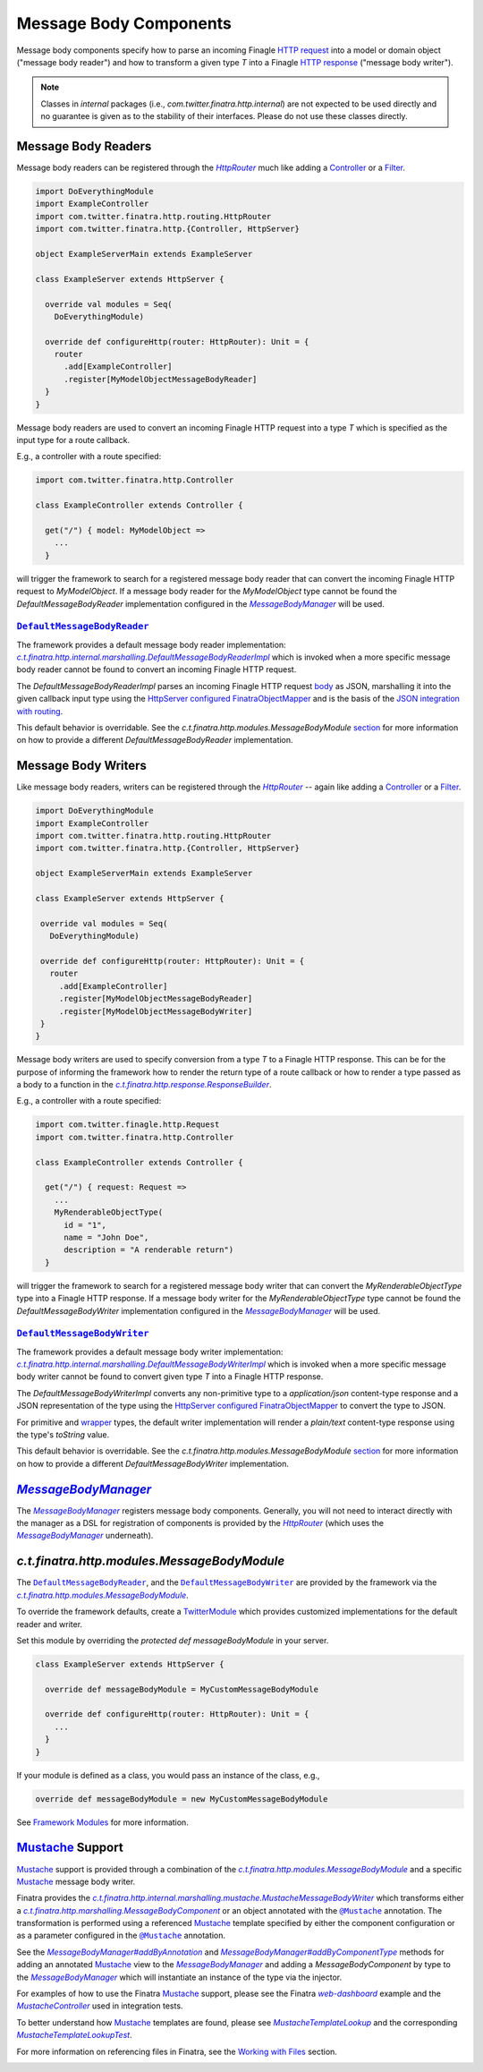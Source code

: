.. _http_message_body:

Message Body Components
=======================

Message body components specify how to parse an incoming Finagle
`HTTP request <https://github.com/twitter/finagle/blob/develop/finagle-base-http/src/main/scala/com/twitter/finagle/http/Request.scala>`__
into a model or domain object ("message body reader") and how to transform a given  type `T` into a
Finagle `HTTP response <https://github.com/twitter/finagle/blob/develop/finagle-base-http/src/main/scala/com/twitter/finagle/http/Response.scala>`__
("message body writer").

.. note:: Classes in *internal* packages (i.e., `com.twitter.finatra.http.internal`) are not expected to be used directly and no guarantee is
          given as to the stability of their interfaces. Please do not use these classes directly.

Message Body Readers
--------------------

Message body readers can be registered through the |HttpRouter|_ much like adding a
`Controller <controllers.html>`__ or a `Filter <filters.html>`__.

.. code:: scala

    import DoEverythingModule
    import ExampleController
    import com.twitter.finatra.http.routing.HttpRouter
    import com.twitter.finatra.http.{Controller, HttpServer}

    object ExampleServerMain extends ExampleServer

    class ExampleServer extends HttpServer {

      override val modules = Seq(
        DoEverythingModule)

      override def configureHttp(router: HttpRouter): Unit = {
        router
          .add[ExampleController]
          .register[MyModelObjectMessageBodyReader]
      }
    }

Message body readers are used to convert an incoming Finagle HTTP request into a type `T` which is
specified as the input type for a route callback.

E.g., a controller with a route specified:

.. code:: scala

    import com.twitter.finatra.http.Controller

    class ExampleController extends Controller {

      get("/") { model: MyModelObject =>
        ...
      }

will trigger the framework to search for a registered message body reader that can convert the incoming
Finagle HTTP request to `MyModelObject`. If a message body reader for the `MyModelObject` type
cannot be found the `DefaultMessageBodyReader` implementation configured in the |MessageBodyManager|_
will be used.

|DefaultMessageBodyReader|_
~~~~~~~~~~~~~~~~~~~~~~~~~~~

The framework provides a default message body reader implementation: |c.t.finatra.http.internal.marshalling.DefaultMessageBodyReaderImpl|_
which is invoked when a more specific message body reader cannot be found to convert an incoming
Finagle HTTP request.

The `DefaultMessageBodyReaderImpl` parses an incoming Finagle HTTP request
`body <https://github.com/twitter/finagle/blob/f61b6f99c7d108b458d5adcb9891ff6ddda7f125/finagle-base-http/src/main/scala/com/twitter/finagle/http/Message.scala#L440>`__
as JSON, marshalling it into the given callback input type using the `HttpServer <https://github.com/twitter/finatra/blob/712edf91c0361fd9907deaef06e0bd61384f6a7e/http/src/main/scala/com/twitter/finatra/http/HttpServer.scala#L81>`__
`configured <../json/index.html#configuration>`__ `FinatraObjectMapper <https://github.com/twitter/finatra/blob/develop/jackson/src/main/scala/com/twitter/finatra/json/FinatraObjectMapper.scala>`__
and is the basis of the `JSON integration with routing <../json/routing.html>`_.

This default behavior is overridable. See the `c.t.finatra.http.modules.MessageBodyModule` 
`section <#c-t-finatra-http-modules-messagebodymodule>`__ for more information on how to 
provide a different `DefaultMessageBodyReader` implementation.

Message Body Writers
--------------------

Like message body readers, writers can be registered through the |HttpRouter|_ -- again like adding
a `Controller <controllers.html>`__ or a `Filter <filters.html>`__.

.. code:: scala

    import DoEverythingModule
    import ExampleController
    import com.twitter.finatra.http.routing.HttpRouter
    import com.twitter.finatra.http.{Controller, HttpServer}

    object ExampleServerMain extends ExampleServer

    class ExampleServer extends HttpServer {

     override val modules = Seq(
       DoEverythingModule)

     override def configureHttp(router: HttpRouter): Unit = {
       router
         .add[ExampleController]
         .register[MyModelObjectMessageBodyReader]
         .register[MyModelObjectMessageBodyWriter]
     }
    }

Message body writers are used to specify conversion from a type `T` to a Finagle HTTP response. This
can be for the purpose of informing the framework how to render the return type of a route callback
or how to render a type passed as a body to a function in the |c.t.finatra.http.response.ResponseBuilder|_.

E.g., a controller with a route specified:

.. code:: scala

    import com.twitter.finagle.http.Request
    import com.twitter.finatra.http.Controller

    class ExampleController extends Controller {

      get("/") { request: Request =>
        ...
        MyRenderableObjectType(
          id = "1",
          name = "John Doe",
          description = "A renderable return")
      }

will trigger the framework to search for a registered message body writer that can convert the
`MyRenderableObjectType` type into a Finagle HTTP response. If a message body writer for the
`MyRenderableObjectType` type cannot be found the `DefaultMessageBodyWriter` implementation
configured in the |MessageBodyManager|_ will be used.

|DefaultMessageBodyWriter|_
~~~~~~~~~~~~~~~~~~~~~~~~~~~

The framework provides a default message body writer implementation: |c.t.finatra.http.internal.marshalling.DefaultMessageBodyWriterImpl|_
which is invoked when a more specific message body writer cannot be found to convert given type `T`
into a Finagle HTTP response.

The `DefaultMessageBodyWriterImpl` converts any non-primitive type to a `application/json` content-type
response and a JSON representation of the type using the `HttpServer <https://github.com/twitter/finatra/blob/712edf91c0361fd9907deaef06e0bd61384f6a7e/http/src/main/scala/com/twitter/finatra/http/HttpServer.scala#L81>`__ 
`configured <../json/index.html#configuration>`__ `FinatraObjectMapper <https://github.com/twitter/finatra/blob/develop/jackson/src/main/scala/com/twitter/finatra/json/FinatraObjectMapper.scala>`__
to convert the type to JSON.

For primitive and `wrapper <https://commons.apache.org/proper/commons-lang/javadocs/api-2.6/org/apache/commons/lang/ClassUtils.html#wrapperToPrimitive(java.lang.Class)>`__
types, the default writer implementation will render a `plain/text` content-type response using the
type's `toString` value.

This default behavior is overridable. See the `c.t.finatra.http.modules.MessageBodyModule` 
`section <#c-t-finatra-http-modules-messagebodymodule>`__ for more information on how to 
provide a different `DefaultMessageBodyWriter` implementation.

|MessageBodyManager|_
---------------------

The |MessageBodyManager|_ registers message body components. Generally, you will not need to interact
directly with the manager as a DSL for registration of components is provided by the |HttpRouter|_
(which uses the |MessageBodyManager|_ underneath).

`c.t.finatra.http.modules.MessageBodyModule`
--------------------------------------------

The |DefaultMessageBodyReader|_, and the |DefaultMessageBodyWriter|_ are provided by the framework
via the |c.t.finatra.http.modules.MessageBodyModule|_.

To override the framework defaults, create a `TwitterModule <../getting-started/modules.html>`__
which provides customized implementations for the default reader and writer.

Set this module by overriding the `protected def messageBodyModule` in your server.

.. code:: scala

    class ExampleServer extends HttpServer {

      override def messageBodyModule = MyCustomMessageBodyModule

      override def configureHttp(router: HttpRouter): Unit = {
        ...
      }
    }


If your module is defined as a class, you would pass an instance of the
class, e.g.,

.. code:: scala

    override def messageBodyModule = new MyCustomMessageBodyModule

See `Framework Modules <server.html#framework-modules>`__ for more information.

`Mustache <https://mustache.github.io/>`__ Support 
--------------------------------------------------

`Mustache <https://mustache.github.io/>`__ support is provided through a combination of the
|c.t.finatra.http.modules.MessageBodyModule|_ and a specific `Mustache <https://mustache.github.io/>`__
message body writer.

Finatra provides the |c.t.finatra.http.internal.marshalling.mustache.MustacheMessageBodyWriter|_ which
transforms either a |c.t.finatra.http.marshalling.MessageBodyComponent|_ or an object annotated with
the |@Mustache|_ annotation. The transformation is performed using a referenced
`Mustache <https://mustache.github.io/>`__ template specified by either the component configuration
or as a parameter configured in the |@Mustache|_ annotation.

See the |MessageBodyManager#addByAnnotation|_ and |MessageBodyManager#addByComponentType|_ methods
for  adding an annotated `Mustache <https://mustache.github.io/>`__ view to the |MessageBodyManager|_
and adding a `MessageBodyComponent` by type to the |MessageBodyManager|_ which will instantiate an
instance of the type via the injector.

For examples of how to use the Finatra `Mustache <https://mustache.github.io/>`__ support, please
see the Finatra |web-dashboard|_ example and the |MustacheController|_ used in integration tests.

To better understand how `Mustache <https://mustache.github.io/>`__ templates are found, please see
|MustacheTemplateLookup|_ and the corresponding |MustacheTemplateLookupTest|_. 

For more information on referencing files in Finatra, see the 
`Working with Files <../files/index.html>`__ section.

.. |HttpRouter| replace:: `HttpRouter`
.. _HttpRouter: https://github.com/twitter/finatra/blob/develop/http/src/main/scala/com/twitter/finatra/http/routing/HttpRouter.scala

.. |DefaultMessageBodyReader| replace:: ``DefaultMessageBodyReader``
.. _DefaultMessageBodyReader: https://github.com/twitter/finatra/blob/develop/http/src/main/scala/com/twitter/finatra/http/marshalling/DefaultMessageBodyReader.scala

.. |c.t.finatra.http.internal.marshalling.DefaultMessageBodyReaderImpl| replace:: `c.t.finatra.http.internal.marshalling.DefaultMessageBodyReaderImpl`
.. _c.t.finatra.http.internal.marshalling.DefaultMessageBodyReaderImpl: https://github.com/twitter/finatra/blob/develop/http/src/main/scala/com/twitter/finatra/http/internal/marshalling/DefaultMessageBodyReaderImpl.scala

.. |DefaultMessageBodyWriter| replace:: ``DefaultMessageBodyWriter``
.. _DefaultMessageBodyWriter: https://github.com/twitter/finatra/blob/develop/http/src/main/scala/com/twitter/finatra/http/marshalling/DefaultMessageBodyWriter.scala

.. |c.t.finatra.http.internal.marshalling.DefaultMessageBodyWriterImpl| replace:: `c.t.finatra.http.internal.marshalling.DefaultMessageBodyWriterImpl`
.. _c.t.finatra.http.internal.marshalling.DefaultMessageBodyWriterImpl: https://github.com/twitter/finatra/blob/develop/http/src/main/scala/com/twitter/finatra/http/internal/marshalling/DefaultMessageBodyWriterImpl.scala

.. |c.t.finatra.http.response.ResponseBuilder| replace:: `c.t.finatra.http.response.ResponseBuilder`
.. _c.t.finatra.http.response.ResponseBuilder: https://github.com/twitter/finatra/blob/develop/http/src/main/scala/com/twitter/finatra/http/response/ResponseBuilder.scala

.. |MessageBodyManager| replace:: `MessageBodyManager`
.. _MessageBodyManager: https://github.com/twitter/finatra/blob/develop/http/src/main/scala/com/twitter/finatra/http/internal/marshalling/MessageBodyManager.scala

.. |MessageBodyManager#addByAnnotation| replace:: `MessageBodyManager#addByAnnotation`
.. _MessageBodyManager#addByAnnotation: https://github.com/twitter/finatra/blob/6e09e95b95b20d2599a6210dfa0ce4c82dbe636b/http/src/main/scala/com/twitter/finatra/http/internal/marshalling/MessageBodyManager.scala#L54

.. |MessageBodyManager#addByComponentType| replace:: `MessageBodyManager#addByComponentType`
.. _MessageBodyManager#addByComponentType: https://github.com/twitter/finatra/blob/6e09e95b95b20d2599a6210dfa0ce4c82dbe636b/http/src/main/scala/com/twitter/finatra/http/internal/marshalling/MessageBodyManager.scala#L60

.. |c.t.finatra.http.modules.MessageBodyModule| replace:: `c.t.finatra.http.modules.MessageBodyModule`
.. _c.t.finatra.http.modules.MessageBodyModule:  https://github.com/twitter/finatra/blob/develop/http/src/main/scala/com/twitter/finatra/http/modules/MessageBodyModule.scala

.. |c.t.finatra.http.modules.MustacheModule| replace:: `c.t.finatra.http.modules.MustacheModule`
.. _c.t.finatra.http.modules.MustacheModule:

.. |c.t.finatra.http.internal.marshalling.mustache.MustacheMessageBodyWriter| replace:: `c.t.finatra.http.internal.marshalling.mustache.MustacheMessageBodyWriter`
.. _c.t.finatra.http.internal.marshalling.mustache.MustacheMessageBodyWriter: https://github.com/twitter/finatra/blob/develop/http/src/main/scala/com/twitter/finatra/http/internal/marshalling/mustache/MustacheMessageBodyWriter.scala

.. |c.t.finatra.http.marshalling.MessageBodyComponent| replace:: `c.t.finatra.http.marshalling.MessageBodyComponent`
.. _c.t.finatra.http.marshalling.MessageBodyComponent: https://github.com/twitter/finatra/blob/develop/http/src/main/scala/com/twitter/finatra/http/marshalling/MessageBodyComponent.scala

.. |@Mustache| replace:: ``@Mustache``
.. _@Mustache: https://github.com/twitter/finatra/blob/develop/http/src/main/java/com/twitter/finatra/response/Mustache.java

.. |web-dashboard| replace:: `web-dashboard`
.. _web-dashboard: https://github.com/twitter/finatra/tree/develop/examples/web-dashboard

.. |MustacheController| replace:: `MustacheController`
.. _MustacheController: https://github.com/twitter/finatra/blob/develop/http/src/test/scala/com/twitter/finatra/http/tests/integration/doeverything/main/controllers/MustacheController.scala

.. |MustacheTemplateLookup| replace:: `MustacheTemplateLookup`
.. _MustacheTemplateLookup: https://github.com/twitter/finatra/blob/develop/http/src/main/scala/com/twitter/finatra/http/internal/marshalling/mustache/MustacheTemplateLookup.scala

.. |MustacheTemplateLookupTest| replace:: `MustacheTemplateLookupTest`
.. _MustacheTemplateLookupTest: https://github.com/twitter/finatra/blob/develop/http/src/test/scala/com/twitter/finatra/http/tests/internal/marshalling/mustache/MustacheTemplateLookupTest.scala
